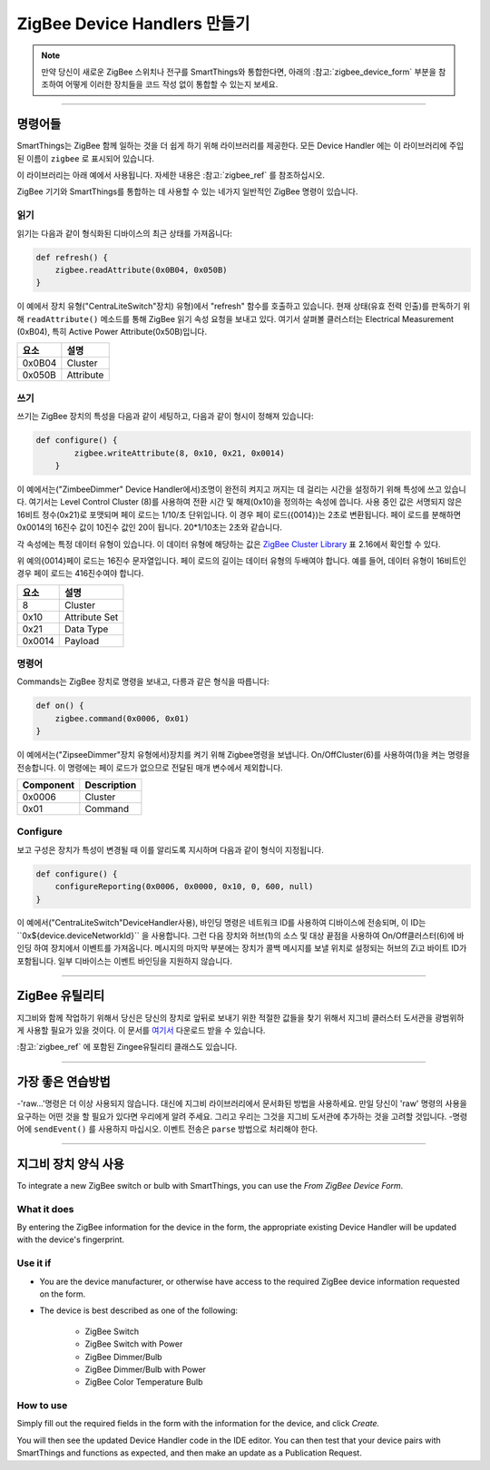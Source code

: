 ZigBee Device Handlers 만들기
===============================

.. note::

        만약 당신이 새로운 ZigBee 스위치나 전구를 SmartThings와 통합한다면, 아래의 :참고:`zigbee_device_form` 부분을 참조하여 어떻게 이러한 장치들을 코드 작성 없이 통합할 수 있는지 보세요.

----

명령어들
--------

SmartThings는 ZigBee 함께 일하는 것을 더 쉽게 하기 위해 라이브러리를 제공한다.
모든 Device Handler 에는 이 라이브러리에 주입된 이름이 ``zigbee`` 로 표시되어 있습니다.

이 라이브러리는 아래 예에서 사용됩니다.
자세한 내용은 :참고:`zigbee_ref` 를 참조하십시오.

ZigBee  기기와 SmartThings를 통합하는 데 사용할 수 있는 네가지 일반적인 ZigBee 명령이 있습니다.

읽기
^^^^

읽기는  다음과 같이 형식화된 디바이스의 최근 상태를 가져옵니다:

.. code-block:: groovy

    def refresh() {
        zigbee.readAttribute(0x0B04, 0x050B)
    }

이 예에서 장치 유형("CentraLiteSwitch"장치)
유형)에서 "refresh" 함수를 호출하고 있습니다.
현재 상태(유효 전력 인출)를 판독하기 위해 ``readAttribute()`` 메소드를 통해 ZigBee  읽기 속성 요청을 보내고 있다.
여기서 살펴볼 클러스터는 Electrical Measurement (0xB04), 특히 Active Power Attribute(0x50B)입니다.

+-------------------------------+-----------------------------+
| 요소                          | 설명                        |
+===============================+=============================+
|0x0B04                         | Cluster                     |
+-------------------------------+-----------------------------+
|0x050B                         | Attribute                   |
+-------------------------------+-----------------------------+

쓰기
^^^^^

쓰기는 ZigBee 장치의 특성을 다음과 같이 세팅하고, 다음과 같이 형시이 정해져 있습니다:

.. code-block:: groovy

    def configure() {
            zigbee.writeAttribute(8, 0x10, 0x21, 0x0014)
        }

이 예에서는("ZimbeeDimmer" Device Handler에서)조명이 완전히 켜지고 꺼지는 데 걸리는 시간을 설정하기 위해 특성에 쓰고 있습니다.
여기서는 Level Control Cluster (8)를 사용하여 전환 시간 및 해제(0x10)을 정의하는 속성에 씁니다.
사용 중인 값은 서명되지 않은 16비트 정수(0x21)로 포맷되며 페이 로드는 1/10/초 단위입니다.
이 경우 페이 로드({0014})는 2초로 변환됩니다.
페이 로드를 분해하면 0x0014의 16진수 값이 10진수 값인 20이 됩니다. 20*1/10초는 2초와 같습니다.

각 속성에는 특정 데이터 유형이 있습니다.
이 데이터 유형에 해당하는 값은 `ZigBee Cluster Library <http://www.zigbee.org/download/standards-zigbee-cluster-library/>`__ 표 2.16에서 확인할 수 있다.


.. note::
위 예의{0014}페이 로드는 16진수 문자열입니다. 페이 로드의 길이는 데이터 유형의 두배여야 합니다. 예를 들어, 데이터 유형이 16비트인 경우 페이 로드는 416진수여야 합니다.

+-------------------------------+-----------------------------+
| 요소                          | 설명                        |
+===============================+=============================+
|8                              |Cluster                      |
+-------------------------------+-----------------------------+
|0x10                           |Attribute Set                |
+-------------------------------+-----------------------------+
|0x21                           |Data Type                    |
+-------------------------------+-----------------------------+
|0x0014                         |Payload                      |
+-------------------------------+-----------------------------+

명령어
^^^^^^^

Commands는 ZigBee 장치로 명령을 보내고, 다릉과 같은 형식을 따릅니다:

.. code-block:: groovy

    def on() {
        zigbee.command(0x0006, 0x01)
    }

이 예에서는("ZipseeDimmer"장치 유형에서)장치를 켜기 위해 Zigbee명령을 보냅니다.
On/OffCluster(6)를 사용하여(1)을 켜는 명령을 전송합니다.
이 명령에는 페이 로드가 없으므로 전달된 매개 변수에서 제외합니다.

+-------------------------------+-----------------------------+
| Component                     | Description                 |
+===============================+=============================+
|0x0006                         |Cluster                      |
+-------------------------------+-----------------------------+
|0x01                           |Command                      |
+-------------------------------+-----------------------------+

Configure
^^^^^^^^^

보고 구성은 장치가 특성이 변경될 때 이를 알리도록 지시하며 다음과 같이 형식이 지정됩니다.

.. code-block:: groovy

    def configure() {
        configureReporting(0x0006, 0x0000, 0x10, 0, 600, null)
    }

이 예에서("CentraLiteSwitch"DeviceHandler사용), 바인딩 명령은 네트워크 ID를 사용하여 디바이스에 전송되며, 이 ID는``0x${device.deviceNetworkId}`` 을 사용합니다.
그런 다음 장치와 허브(1)의 소스 및 대상 끝점을 사용하여 On/Off클러스터(6)에 바인딩 하여 장치에서 이벤트를 가져옵니다.
메시지의 마지막 부분에는 장치가 콜백 메시지를 보낼 위치로 설정되는 허브의 Zi고 바이트 ID가 포함됩니다.
일부 디바이스는 이벤트 바인딩을 지원하지 않습니다.

+-------------------------------+-----------------------------+
| 요소                          | 설명                         |
+===============================+=============================+
|0x0006                         |Cluster                      |
+-------------------------------+-----------------------------+
|0x0000                         |Attribute ID                 |
+-------------------------------+-----------------------------+
|0x10                           |Boolean data type            |
+-------------------------------+-----------------------------+
|0                              |Minimum report time          |
+-------------------------------+-----------------------------+
|600                            |Maximum report time          |
+-------------------------------+-----------------------------+
|null                           |Reportable change (discrete) |
+-------------------------------+-----------------------------+

----

ZigBee 유틸리티
----------------

지그비와 함께 작업하기 위해서 당신은 당신의 장치로 앞뒤로 보내기 위한 적절한 값들을 찾기 위해서 지그비 클러스터 도서관을 광범위하게 사용할 필요가 있을 것이다.
이 문서를  `여기서 <http://www.zigbee.org/download/standards-zigbee-cluster-library/>`__ 다운로드 받을 수 있습니다.

:참고:`zigbee_ref` 에 포함된 Zingee유틸리티 클래스도 있습니다.

----

가장 좋은 연습방법
--------------

-'raw...'명령은 더 이상 사용되지 않습니다. 대신에 지그비 라이브러리에서 문서화된 방법을 사용하세요. 만일 당신이 'raw' 명령의 사용을 요구하는 어떤 것을 할 필요가 있다면 우리에게 알려 주세요. 그리고 우리는 그것을 지그비 도서관에 추가하는 것을 고려할 것입니다.
-명령어에 ``sendEvent()`` 를 사용하지 마십시오. 이벤트 전송은 ``parse`` 방법으로 처리해야 한다.

----

.. _zigbee_device_form:

지그비 장치 양식 사용
----------------------------

To integrate a new ZigBee switch or bulb with SmartThings, you can use the *From ZigBee Device Form*.

.. image:: ../img/device-types/zigbee-form.png

What it does
^^^^^^^^^^^^

By entering the ZigBee information for the device in the form, the appropriate existing Device Handler will be updated with the device's fingerprint.

Use it if
^^^^^^^^^

- You are the device manufacturer, or otherwise have access to the required ZigBee device information requested on the form.
- The device is best described as one of the following:

    - ZigBee Switch
    - ZigBee Switch with Power
    - ZigBee Dimmer/Bulb
    - ZigBee Dimmer/Bulb with Power
    - ZigBee Color Temperature Bulb

How to use
^^^^^^^^^^

Simply fill out the required fields in the form with the information for the device, and click *Create.*

You will then see the updated Device Handler code in the IDE editor.
You can then test that your device pairs with SmartThings and functions as expected, and then make an update as a Publication Request.
